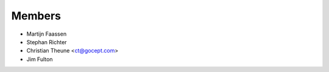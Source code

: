 Members
=======

* Martijn Faassen

* Stephan Richter

* Christian Theune <ct@gocept.com>

* Jim Fulton
